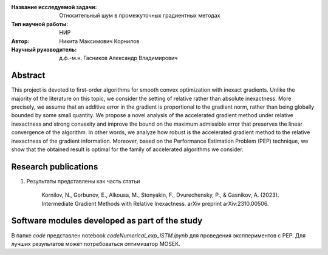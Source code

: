 |test| |codecov| |docs|

.. |test| image:: https://github.com/intsystems/ProjectTemplate/workflows/test/badge.svg
    :target: https://github.com/intsystems/ProjectTemplate/tree/master
    :alt: Test status
    
.. |codecov| image:: https://img.shields.io/codecov/c/github/intsystems/ProjectTemplate/master
    :target: https://app.codecov.io/gh/intsystems/ProjectTemplate
    :alt: Test coverage
    
.. |docs| image:: https://github.com/intsystems/ProjectTemplate/workflows/docs/badge.svg
    :target: https://intsystems.github.io/ProjectTemplate/
    :alt: Docs status


.. class:: center

    :Название исследуемой задачи: Относительный шум в промежуточных градиентных методах
    :Тип научной работы: НИР
    :Автор: Никита Максимович Корнилов
    :Научный руководитель: д.ф.-м.н.  Гасников Александр Владимирович
  

Abstract
========

This project is devoted to first-order algorithms for smooth convex optimization with inexact gradients. Unlike the majority of the literature on this topic, we consider the setting of relative rather than absolute inexactness. More precisely, we assume that an additive error in the gradient is proportional to the gradient norm, rather than being globally bounded by some small quantity. We propose a novel analysis of the accelerated gradient method under relative inexactness and strong convexity and improve the bound on the maximum admissible error that preserves the linear convergence of the algorithm. In other words, we analyze how robust is the accelerated gradient method to the relative inexactness of the gradient information. Moreover, based on the Performance Estimation Problem (PEP) technique, we show that the obtained result is optimal for the family of accelerated algorithms we consider.

Research publications
===============================
1. Результаты представлены как часть статьи
    
    Kornilov, N., Gorbunov, E., Alkousa, M., Stonyakin, F., Dvurechensky, P., & Gasnikov, A. (2023). Intermediate Gradient Methods with Relative Inexactness. arXiv preprint arXiv:2310.00506.



Software modules developed as part of the study
======================================================
В папке `code` представлен  notebook  `code\Numerical_exp_ISTM.ipynb` для проведения эксппериментов с PEP. Для лучших результатов может потребоваться оптимизатор MOSEK. 
